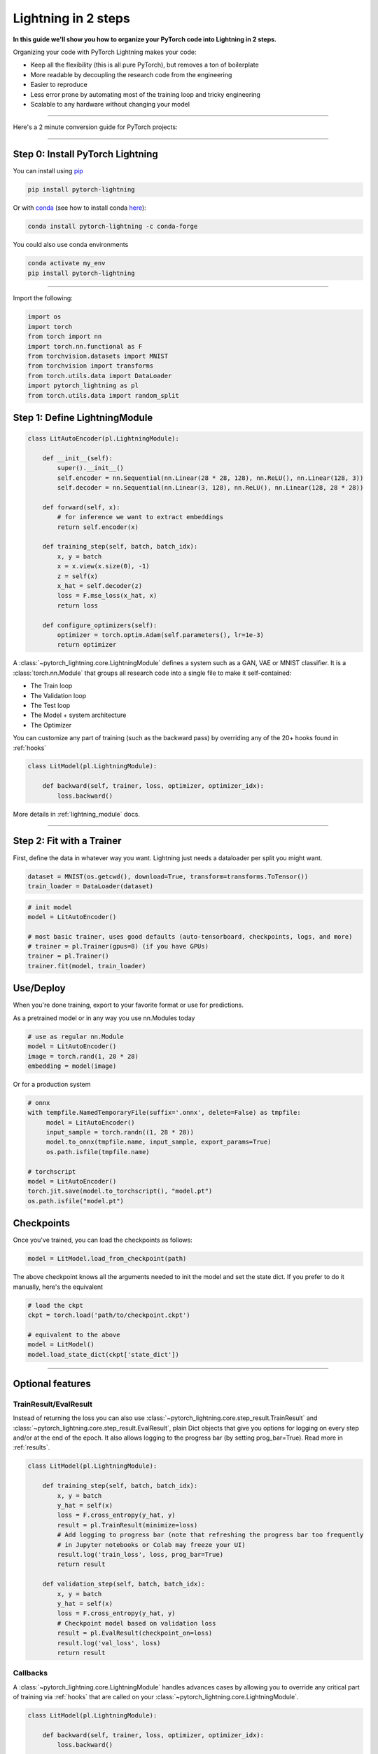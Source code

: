 .. testsetup:: *

    from pytorch_lightning.core.lightning import LightningModule
    from pytorch_lightning.core.datamodule import LightningDataModule
    from pytorch_lightning.trainer.trainer import Trainer
    import os
    import torch
    from torch.nn import functional as F
    from torch.utils.data import DataLoader
    from torch.utils.data import DataLoader
    import pytorch_lightning as pl
    from torch.utils.data import random_split

.. _new_project:

####################
Lightning in 2 steps
####################

**In this guide we'll show you how to organize your PyTorch code into Lightning in 2 steps.**

Organizing your code with PyTorch Lightning makes your code:

* Keep all the flexibility (this is all pure PyTorch), but removes a ton of boilerplate
* More readable by decoupling the research code from the engineering
* Easier to reproduce
* Less error prone by automating most of the training loop and tricky engineering
* Scalable to any hardware without changing your model

----------

Here's a 2 minute conversion guide for PyTorch projects:

.. raw:: html

    <video width="100%" controls autoplay muted playsinline src="https://pl-bolts-doc-images.s3.us-east-2.amazonaws.com/pl_docs/pl_quick_start_full.m4v"></video>

----------

*********************************
Step 0: Install PyTorch Lightning
*********************************


You can install using `pip <https://pypi.org/project/pytorch-lightning/>`_

.. code-block:: bash

    pip install pytorch-lightning

Or with `conda <https://anaconda.org/conda-forge/pytorch-lightning>`_ (see how to install conda `here <https://docs.conda.io/projects/conda/en/latest/user-guide/install/>`_):

.. code-block:: bash

    conda install pytorch-lightning -c conda-forge

You could also use conda environments

.. code-block:: bash

    conda activate my_env
    pip install pytorch-lightning

----------

Import the following:

.. code-block:: python

    import os
    import torch
    from torch import nn
    import torch.nn.functional as F
    from torchvision.datasets import MNIST
    from torchvision import transforms
    from torch.utils.data import DataLoader
    import pytorch_lightning as pl
    from torch.utils.data import random_split

******************************
Step 1: Define LightningModule
******************************

.. code-block::


    class LitAutoEncoder(pl.LightningModule):

        def __init__(self):
            super().__init__()
            self.encoder = nn.Sequential(nn.Linear(28 * 28, 128), nn.ReLU(), nn.Linear(128, 3))
            self.decoder = nn.Sequential(nn.Linear(3, 128), nn.ReLU(), nn.Linear(128, 28 * 28))

        def forward(self, x):
            # for inference we want to extract embeddings
            return self.encoder(x)

        def training_step(self, batch, batch_idx):
            x, y = batch
            x = x.view(x.size(0), -1)
            z = self(x)
            x_hat = self.decoder(z)
            loss = F.mse_loss(x_hat, x)
            return loss

        def configure_optimizers(self):
            optimizer = torch.optim.Adam(self.parameters(), lr=1e-3)
            return optimizer


A :class:`~pytorch_lightning.core.LightningModule` defines a system such as a GAN, VAE or MNIST classifier.
It is a :class:`torch.nn.Module` that groups all research code into a single file to make it self-contained:

- The Train loop
- The Validation loop
- The Test loop
- The Model + system architecture
- The Optimizer

You can customize any part of training (such as the backward pass) by overriding any
of the 20+ hooks found in :ref:`hooks`

.. code-block:: python

    class LitModel(pl.LightningModule):

        def backward(self, trainer, loss, optimizer, optimizer_idx):
            loss.backward()

More details in :ref:`lightning_module` docs.


----------

**************************
Step 2: Fit with a Trainer
**************************

First, define the data in whatever way you want. Lightning just needs a dataloader per split you might want.

.. code-block:: python

    dataset = MNIST(os.getcwd(), download=True, transform=transforms.ToTensor())
    train_loader = DataLoader(dataset)

.. code-block:: python

    # init model
    model = LitAutoEncoder()

    # most basic trainer, uses good defaults (auto-tensorboard, checkpoints, logs, and more)
    # trainer = pl.Trainer(gpus=8) (if you have GPUs)
    trainer = pl.Trainer()
    trainer.fit(model, train_loader)

**********
Use/Deploy
**********
When you're done training, export to your favorite format or use for predictions.

As a pretrained model or in any way you use nn.Modules today

.. code-block:: python

    # use as regular nn.Module
    model = LitAutoEncoder()
    image = torch.rand(1, 28 * 28)
    embedding = model(image)

Or for a production system

.. code-block:: python

    # onnx
    with tempfile.NamedTemporaryFile(suffix='.onnx', delete=False) as tmpfile:
         model = LitAutoEncoder()
         input_sample = torch.randn((1, 28 * 28))
         model.to_onnx(tmpfile.name, input_sample, export_params=True)
         os.path.isfile(tmpfile.name)

    # torchscript
    model = LitAutoEncoder()
    torch.jit.save(model.to_torchscript(), "model.pt")
    os.path.isfile("model.pt")

***********
Checkpoints
***********
Once you've trained, you can load the checkpoints as follows:

.. code-block:: python

    model = LitModel.load_from_checkpoint(path)

The above checkpoint knows all the arguments needed to init the model and set the state dict.
If you prefer to do it manually, here's the equivalent

.. code-block:: python

    # load the ckpt
    ckpt = torch.load('path/to/checkpoint.ckpt')

    # equivalent to the above
    model = LitModel()
    model.load_state_dict(ckpt['state_dict'])

--------

*****************
Optional features
*****************

TrainResult/EvalResult
======================
Instead of returning the loss you can also use :class:`~pytorch_lightning.core.step_result.TrainResult` and :class:`~pytorch_lightning.core.step_result.EvalResult`, plain Dict objects that give you options for logging on every step and/or at the end of the epoch.
It also allows logging to the progress bar (by setting prog_bar=True). Read more in :ref:`results`.

.. code-block::

    class LitModel(pl.LightningModule):

        def training_step(self, batch, batch_idx):
            x, y = batch
            y_hat = self(x)
            loss = F.cross_entropy(y_hat, y)
            result = pl.TrainResult(minimize=loss)
            # Add logging to progress bar (note that refreshing the progress bar too frequently
            # in Jupyter notebooks or Colab may freeze your UI) 
            result.log('train_loss', loss, prog_bar=True)
            return result
            
        def validation_step(self, batch, batch_idx):
            x, y = batch
            y_hat = self(x)
            loss = F.cross_entropy(y_hat, y)
            # Checkpoint model based on validation loss
            result = pl.EvalResult(checkpoint_on=loss)
            result.log('val_loss', loss)
            return result

            
Callbacks
=========
A :class:`~pytorch_lightning.core.LightningModule` handles advances cases by allowing you to override any critical part of training
via :ref:`hooks` that are called on your :class:`~pytorch_lightning.core.LightningModule`.

.. code-block::

    class LitModel(pl.LightningModule):

        def backward(self, trainer, loss, optimizer, optimizer_idx):
            loss.backward()
            
        def optimizer_step(self, epoch, batch_idx,
                           optimizer, optimizer_idx,
                           second_order_closure,
                           on_tpu, using_native_amp, using_lbfgs):
            optimizer.step()
            
For certain train/val/test loops, you may wish to do more than just logging. In this case,
you can also implement `__epoch_end` which gives you the output for each step

Here's the motivating Pytorch example:

.. code-block:: python

    validation_step_outputs = []
    for batch_idx, batch in val_dataloader():
        out = validation_step(batch, batch_idx)
        validation_step_outputs.append(out)

    validation_epoch_end(validation_step_outputs)

And the lightning equivalent

.. code-block::

    class LitModel(pl.LightningModule):
    
        def validation_step(self, batch, batch_idx):
            loss = ...
            predictions = ...
            result = pl.EvalResult(checkpoint_on=loss)
            result.log('val_loss', loss)
            result.predictions = predictions

         def validation_epoch_end(self, validation_step_outputs):
            all_val_losses = validation_step_outputs.val_loss
            all_predictions = validation_step_outputs.predictions

Datamodules
===========
DataLoader and data processing code tends to end up scattered around.
Make your data code more reusable by organizing
it into a :class:`~pytorch_lightning.core.datamodule.LightningDataModule`

.. code-block:: python

  class MNISTDataModule(pl.LightningDataModule):

        def __init__(self, batch_size=32):
            super().__init__()
            self.batch_size = batch_size

        # When doing distributed training, Datamodules have two optional arguments for
        # granular control over download/prepare/splitting data:

        # OPTIONAL, called only on 1 GPU/machine
        def prepare_data(self):
            MNIST(os.getcwd(), train=True, download=True)
            MNIST(os.getcwd(), train=False, download=True)

        # OPTIONAL, called for every GPU/machine (assigning state is OK)
        def setup(self, stage):
            # transforms
            transform=transforms.Compose([
                transforms.ToTensor(),
                transforms.Normalize((0.1307,), (0.3081,))
            ])
            # split dataset
            if stage == 'fit':
                mnist_train = MNIST(os.getcwd(), train=True, transform=transform)
                self.mnist_train, self.mnist_val = random_split(mnist_train, [55000, 5000])
            if stage == 'test':
                self.mnist_test = MNIST(os.getcwd(), train=False, transform=transform)

        # return the dataloader for each split
        def train_dataloader(self):
            mnist_train = DataLoader(self.mnist_train, batch_size=self.batch_size)
            return mnist_train

        def val_dataloader(self):
            mnist_val = DataLoader(self.mnist_val, batch_size=self.batch_size)
            return mnist_val

        def test_dataloader(self):
            mnist_test = DataLoader(self.mnist_test, batch_size=self.batch_size)
            return mnist_test

:class:`~pytorch_lightning.core.datamodule.LightningDataModule` is designed to enable sharing and reusing data splits
and transforms across different projects. It encapsulates all the steps needed to process data: downloading,
tokenizing, processing etc.

Now you can simply pass your :class:`~pytorch_lightning.core.datamodule.LightningDataModule` to
the :class:`~pytorch_lightning.trainer.Trainer`:

.. code-block::

    # init model
    model = LitModel()

    # init data
    dm = MNISTDataModule()

    # train
    trainer = pl.Trainer()
    trainer.fit(model, dm)

    # test
    trainer.test(datamodule=dm)

DataModules are specifically useful for building models based on data. Read more on :ref:`datamodules`.

----------

********************
Using CPUs/GPUs/TPUs
********************
It's trivial to use CPUs, GPUs or TPUs in Lightning. There's NO NEED to change your code, simply change the :class:`~pytorch_lightning.trainer.Trainer` options.

.. code-block:: python

    # train on CPU
    trainer = pl.Trainer()

    # train on 8 CPUs
    trainer = pl.Trainer(num_processes=8)

    # train on 1 GPU
    trainer = pl.Trainer(gpus=1)

    # train on the ith GPU
    trainer = pl.Trainer(gpus=[3])

    # train on multiple GPUs
    trainer = pl.Trainer(gpus=3)

    # train on multiple GPUs across nodes (32 gpus here)
    trainer = pl.Trainer(gpus=4, num_nodes=8)

    # train on gpu 1, 3, 5 (3 gpus total)
    trainer = pl.Trainer(gpus=[1, 3, 5])

    # train on 8 GPU cores
    trainer = pl.Trainer(tpu_cores=8)

------

*********
Debugging
*********
Lightning has many tools for debugging:

.. code-block:: python

    # use only 10 train batches and 3 val batches
    Trainer(limit_train_batches=10, limit_val_batches=3)

    # overfit the same batch
    Trainer(overfit_batches=1)

    # unit test all the code (check every line)
    Trainer(fast_dev_run=True)

    # train only 20% of an epoch
    Trainer(limit_train_batches=0.2)

    # run validation every 20% of a training epoch
    Trainer(val_check_interval=0.2)

    # find bottlenecks
    Trainer(profiler=True)

    # ... and 20+ more tools

**********
Learn more
**********

That's it! Once you build your module, data, and call trainer.fit(), Lightning trainer calls each loop at the correct time as needed.

You can then boot up your logger or tensorboard instance to view training logs

.. code-block:: bash

    tensorboard --logdir ./lightning_logs
 
---------------


Advanced Lightning Features
===========================

Once you define and train your first Lightning model, you might want to try other cool features like

- :ref:`loggers`
- :ref:`Automatic checkpointing <weights_loading>`
- :ref:`Automatic early stopping <early_stopping>`
- :ref:`Add custom callbacks <callbacks>` (self-contained programs that can be reused across projects)
- :ref:`Dry run mode <debugging:fast_dev_run>` (Hit every line of your code once to see if you have bugs, instead of waiting hours to crash on validation :)
- :ref:`Automatically overfit your model for a sanity test <debugging:Make model overfit on subset of data>`
- :ref:`Automatic truncated-back-propagation-through-time <trainer:truncated_bptt_steps>`
- :ref:`Automatically scale your batch size <training_tricks:Auto scaling of batch size>`
- :ref:`Automatically find a good learning rate <lr_finder>`
- :ref:`Load checkpoints directly from S3 <weights_loading:Checkpoint Loading>`
- :ref:`Profile your code for speed/memory bottlenecks <profiler>`
- :ref:`Scale to massive compute clusters <slurm>`
- :ref:`Use multiple dataloaders per train/val/test loop <multiple_loaders>`
- :ref:`Use multiple optimizers to do Reinforcement learning or even GANs <optimizers:Use multiple optimizers (like GANs)>`

Or read our :ref:`introduction_guide` to learn more!

-------------

Masterclass
===========

Go pro by tunning in to our Masterclass! New episodes every week.

.. image:: _images/general/PTL101_youtube_thumbnail.jpg
    :width: 500
    :align: center
    :alt: Masterclass
    :target: https://www.youtube.com/playlist?list=PLaMu-SDt_RB5NUm67hU2pdE75j6KaIOv2
